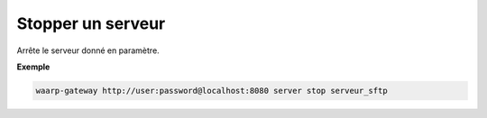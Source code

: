 ==================
Stopper un serveur
==================

.. program:: waarp-gateway server stop

Arrête le serveur donné en paramètre.

**Exemple**

.. code-block:: shell

   waarp-gateway http://user:password@localhost:8080 server stop serveur_sftp
